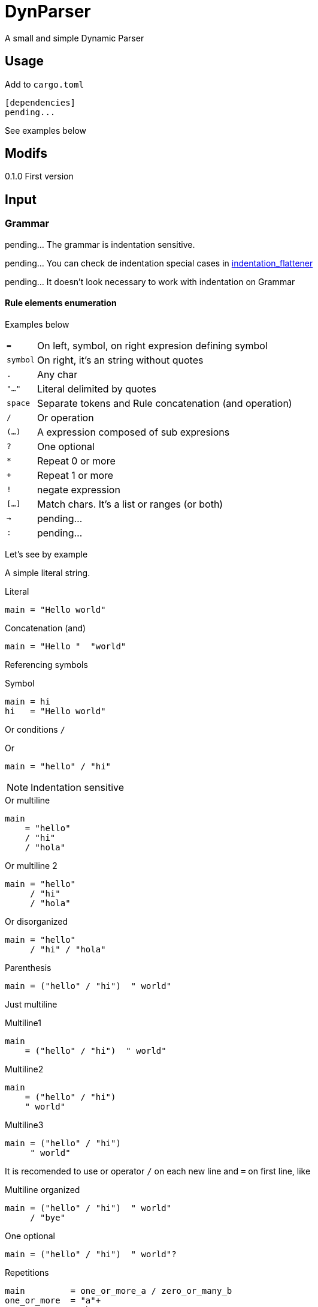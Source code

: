 = DynParser


A small and simple Dynamic Parser




== Usage

Add to `cargo.toml`
[source, toml]
----
[dependencies]
pending...
----

See examples below



== Modifs

0.1.0  First version


== Input

=== Grammar

pending... The grammar is indentation sensitive.

pending... You can check de indentation special cases in https://github.com/jleahred/indentation_flattener[indentation_flattener]

pending... It doesn't look necessary to work with indentation on Grammar



==== Rule elements enumeration

Examples below

[horizontal]
`=`:: On left, symbol, on right expresion defining symbol
`symbol`:: On right, it's an string without quotes
`.`:: Any char
`"..."`:: Literal delimited by quotes
`space`:: Separate tokens and Rule concatenation (and operation)
`/`:: Or operation
`(...)`:: A expression composed of sub expresions
`?`:: One optional
`*`:: Repeat 0 or more
`+`:: Repeat 1 or more
`!`:: negate expression
`[...]`:: Match chars. It's a list or ranges (or both)
`->`:: pending...
`:`:: pending...

Let's see by example

A simple literal string.

.Literal
[source, peg]
----
main = "Hello world"
----

.Concatenation (and)
[source, peg]
----
main = "Hello "  "world"
----


Referencing symbols

.Symbol
[source, peg]
----
main = hi
hi   = "Hello world"
----

Or conditions `/`

.Or
[source, peg]
----
main = "hello" / "hi"
----

[NOTE]
Indentation sensitive

.Or multiline
[source, peg]
----
main
    = "hello"
    / "hi"
    / "hola"
----

.Or multiline 2
[source, peg]
----
main = "hello"
     / "hi"
     / "hola"
----


.Or disorganized
[source, peg]
----
main = "hello"
     / "hi" / "hola"
----


.Parenthesis
[source, peg]
----
main = ("hello" / "hi")  " world"
----


Just multiline

.Multiline1
[source, peg]
----
main
    = ("hello" / "hi")  " world"
----

.Multiline2
[source, peg]
----
main
    = ("hello" / "hi")
    " world"
----

.Multiline3
[source, peg]
----
main = ("hello" / "hi")
     " world"
----


It is recomended to use or operator `/` on each new line and `=` on first line, like


.Multiline organized
[source, peg]
----
main = ("hello" / "hi")  " world"
     / "bye"
----

.One optional
[source, peg]
----
main = ("hello" / "hi")  " world"?
----


.Repetitions
[source, peg]
----
main         = one_or_more_a / zero_or_many_b
one_or_more  = "a"+
zero_or_many = "b"*
----

Negation will not move current possition

Next example will consume all chars till get an "a"

.Negation
[source, peg]
----
main = (!"a" .)* "a"
----

.Consume till
[source, peg]
----
comment = "//" (!"\n" .)*
        / "/*" (!"*/" .)* "*/"
----

Match a set of chars.
Chars can be defined by range.


.Match chars
[source, peg]
----
number  = digit+ ("." digit+)?
digit   = [0-9]
a_or_b  = [ab]
id      = [_a-zA-Z][_a-zA-Z0-9]*

a_or_b_or_digit  = [ab0-9]
----


Simple recursion

.one or more "a" recursive
[source, peg]
----
as  = "a" as
    / "a"

//  simplified with `+`
ak = "a"+
----



Recursion to match parenthesis

.Recursion match par
[source, peg]
----
match_par = "(" match_par ")"
          / "(" ")"
----




Grammar pending...


=== Text

Hey, I'm a text parser, I need a text to parse ;-P

If you want to parse text indentation sensitive, I recomend you the lib
https://github.com/jleahred/indentation_flattener[indentation_flattener]

In fact, as you saw before, I work with a grammar indented sensitive and I use this library.

The only consideration about the text to parse, is the type. It's not a generic String, it has to be
a more concrete `Text2Parse`

[source, rust]
----
#[derive(Debug, PartialEq, Default)]
pub struct Text2Parse(pub String);
----



== Output

AST

pending...



== API

It works with concrete types vs general types (reducing use of types like String, u32 or usize)


Constants::
[source, rust]
----
pending
----


Concrete types::
[source, rust]
----
pending
----


Functions to call::
[source, rust]
----
pending
----



Error type::
[source, rust]
----
pending
----


Thats all


Look into lib.rs


== Examples

You can look into tests.rs.


.Simple example
[source, rust]
----
pending...
----



.Complex example
[source, rust]
----
pending...
----

More examples on tests.rs


== Hacking the code

The grammar is a set of rules

[source, rust]
----
type Rules = HashMap<Symbol, Expression>;
----

A Symbol is just a String
[source, rust]
----
#[derive(Debug, PartialEq, Eq, Hash, Default, Clone)]
pub struct Symbol(pub String);
----


An expression can be one of...

[source, rust]
----
#[derive(Debug)]
pub enum Expression {
    Simple(Atom),
    Or(MultiExpr),
    And(MultiExpr),
    Not(Box<Expression>),
    Repeat(Box<Expression>, NRep, Option<NRep>), //  min max
}
----

An atom can be just...

[source, rust]
----
#[derive(Debug, PartialEq)]
pub enum Atom {
    Literal(String),
    Match(String, Vec<(char, char)>),
    Dot,
    Symbol(String),
    Nothing,
}
----


[source, rust]
----
----

=== A grammar for the grammar

A grammar to define the grammar to be parsed by de parser. ;-P

I will define the grammar using the this parser grammar definition rules.


[source, peg]
----
grammar = rule+

rule    = symbol  _  "="  _>   expr  _EI?

_> = _  /  _BI
_BI = "\u{02}"      //  begin indentation
_EI = "\u{03}"      //  end indentation
_   = " "*
----

As you can see, indentation is admited but not exaustively checked.

The library https://github.com/jleahred/indentation_flattener[indentation_flattener]
will check and produce valid text.

Here we relax the verification to keep the grammar as simple as possible.

A grammar is a set of rules, where a rule is the symbol name followed by an expression.

About the expression.

As you know, it's important to accept valid inputs, but also it's important to 
build an AST with proper pritority.

Next grammar:

[source, peg]
----
main    =  "A" "B"  /  "B" "C"
----

It's equivalent to:

[source, peg]
----
main    =  ("A" "B")  /  ("B" "C")
----


And not to:

[source, peg]
----
main    =  (("A" "B")  /  "B") "C"
----

To represent this priority, the expression rule has to be defined in a descendant
priority way:


[source, peg]
----
expr            =   or_expr

or_expr         =   and_expr     ("/"  or_expr)*

and_expr        =   compl_expr   (" "  and_expr)*

compl_expr      =   "!" simpl_par
                /   simpl_par ("*" / "+")

simpl_par       =   (simple / parenth_expr)


parenth_expr    =   "("  expr ")"
simple          =   atom
----

Descendant definition

[horizontal]
simpl_par::     It's an atom or a parenthesis experssion

compl_expr::    Complete expresssion. It's a full subtree expression +
                It can have negation or (zero or more or one or more)

and_expr::      Sequence of expressions separated by space

or_expr::       Sequence of expression separated by "/"


Now, it's the `atom` turn:

[source, peg]
----
atom    =   literal
        /   match
        /   dot
        /   symbol

literal =   "\""  (!"\"" .)*  "\""
match   =   "["  ((.  "-"  .)  /  (.))+   "]"
dot     =   "."
symbol  =   [a-zA-Z0-9_]+
----


Hey, what about comments?

What about non significative spaces and carry return?

It will be defined on "_" symbol


[source, peg]
----
grammar         =   rule+

rule            =   symbol  _  "="  _   expr  (_eol / eof)  _

expr            =   or_expr

or_expr         =   and_expr    (_ "/"  _  or_expr)*

and_expr        =   compl_expr  (  " "  _  and_expr)*

compl_expr      =   simpl_par ("*" / "+")?
                /   "!" simpl_par

simpl_par       =   (simple / parenth_expr)


parenth_expr    =   "("  _  expr  _  ")"
simple          =   atom



atom    =   literal
        /   match
        /   dot
        /   symbol

literal =   "\u{34}"  (!"\u{34}" .)*  "\u{34}"
match   =   "["  ( (.  "-"  .)  /  (!"]") )+   "]"
dot     =   "."
symbol  =   [a-zA-Z0-9_]+


_   =  (" " 
    /   "\n"
    /   comment)*

_eol = " "*  "\n"
     / comment

comment =  "//" (!"/n" .)* "/n"
        /  "/*" (!"*/" .)* "*/"
----